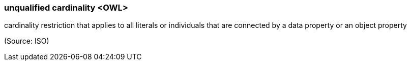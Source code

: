 === unqualified cardinality <OWL>

cardinality restriction that applies to all literals or individuals that are connected by a data property or an object property

(Source: ISO)

